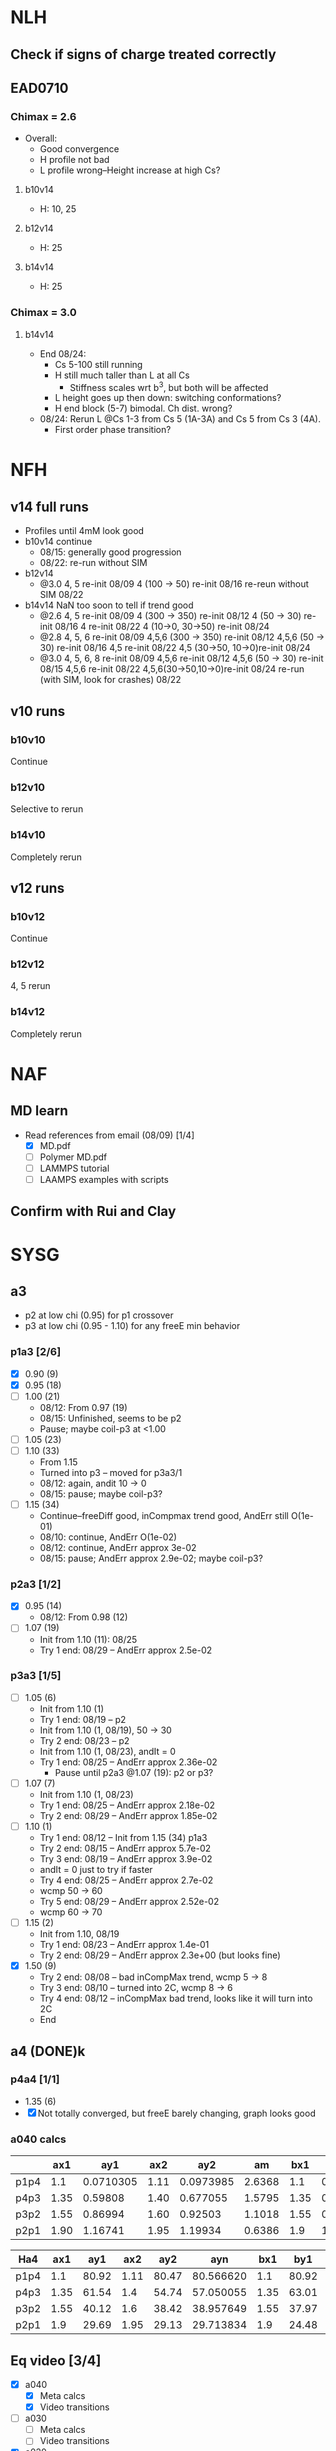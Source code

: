 #+STARTUP: show2levels
#+STARTUP: indent
* NLH
** Check if signs of charge treated correctly
** EAD0710
*** Chimax = 2.6
- Overall: 
  - Good convergence
  - H profile not bad
  - L profile wrong--Height increase at high Cs?
**** b10v14 
- H: 10, 25
**** b12v14 
- H: 25 
**** b14v14 
- H: 25
*** Chimax = 3.0
**** b14v14
- End 08/24:
  - Cs 5-100 still running
  - H still much taller than L at all Cs
    - Stiffness scales wrt b^3, but both will be affected
  - L height goes up then down: switching conformations?
  - H end block (5-7) bimodal. Ch dist. wrong?
- 08/24: Rerun L @Cs 1-3 from Cs 5 (1A-3A) and Cs 5 from Cs 3 (4A).
  - First order phase transition?

    
* NFH
** v14 full runs
- Profiles until 4mM look good
- b10v14 continue
  - 08/15: generally good progression
  - 08/22: re-run without SIM
- b12v14
  - @3.0 4, 5          re-init 08/09
    4 (100 -> 50)      re-init 08/16
    re-reun without SIM 08/22
- b14v14 NaN too soon to tell if trend good
  - @2.6 4, 5          re-init 08/09
    4 (300 -> 350)     re-init 08/12
    4 (50 -> 30)       re-init 08/16
    4                  re-init 08/22
    4 (10->0, 30->50)  re-init 08/24
  - @2.8 4, 5, 6       re-init 08/09
    4,5,6 (300 -> 350) re-init 08/12
    4,5,6 (50 -> 30)   re-init 08/16
    4,5                re-init 08/22
    4,5 (30->50, 10->0)re-init 08/24
  - @3.0 4, 5, 6, 8    re-init 08/09
    4,5,6              re-init 08/12
    4,5,6 (50 -> 30)   re-init 08/15
    4,5,6              re-init 08/22
    4,5,6(30->50,10->0)re-init 08/24
    re-run (with SIM, look for crashes) 08/22
    
** v10 runs
*** b10v10
Continue
*** b12v10
Selective to rerun
*** b14v10
Completely rerun
** v12 runs
*** b10v12
Continue
*** b12v12
4, 5 rerun
*** b14v12
Completely rerun


* NAF
** MD learn
- Read references from email (08/09) [1/4]
  - [X] MD.pdf
  - [ ] Polymer MD.pdf
  - [ ] LAMMPS tutorial
  - [ ] LAAMPS examples with scripts
** Confirm with Rui and Clay


* SYSG
** a3
- p2 at low chi (0.95) for p1 crossover
- p3 at low chi (0.95 - 1.10) for any freeE min behavior
*** p1a3 [2/6]
- [X] 0.90 (9)
- [X] 0.95 (18)
- [ ] 1.00 (21)
  - 08/12: From 0.97 (19)
  - 08/15: Unfinished, seems to be p2
  - Pause; maybe coil-p3 at <1.00
- [ ] 1.05 (23)
- [ ] 1.10 (33)
  - From 1.15
  - Turned into p3 -- moved for p3a3/1
  - 08/12: again, andit 10 -> 0
  - 08/15: pause; maybe coil-p3?
- [ ] 1.15 (34)
  - Continue--freeDiff good, inCompmax trend good, AndErr still O(1e-01)
  - 08/10: continue, AndErr O(1e-02)
  - 08/12: continue, AndErr approx 3e-02
  - 08/15: pause; AndErr approx 2.9e-02; maybe coil-p3?
*** p2a3 [1/2]
- [X] 0.95 (14)
  - 08/12: From 0.98 (12)
- [-] 1.07 (19)
  - Init from 1.10 (11): 08/25
  - Try 1 end: 08/29 -- AndErr approx 2.5e-02
*** p3a3 [1/5]
- [-] 1.05 (6)
  - Init from 1.10 (1)
  - Try 1 end: 08/19 -- p2
  - Init from 1.10 (1, 08/19), 50 -> 30
  - Try 2 end: 08/23 -- p2
  - Init from 1.10 (1, 08/23), andIt = 0
  - Try 1 end: 08/25 -- AndErr approx 2.36e-02
    - Pause until p2a3 @1.07 (19): p2 or p3?
- [-] 1.07 (7)
  - Init from 1.10 (1, 08/23)
  - Try 1 end: 08/25 -- AndErr approx 2.18e-02
  - Try 2 end: 08/29 -- AndErr approx 1.85e-02
- [-] 1.10 (1)
  - Try 1 end: 08/12 -- Init from 1.15 (34) p1a3
  - Try 2 end: 08/15 -- AndErr approx 5.7e-02
  - Try 3 end: 08/19 -- AndErr approx 3.9e-02
  - andIt = 0 just to try if faster
  - Try 4 end: 08/25 -- AndErr approx 2.7e-02
  - wcmp 50 -> 60
  - Try 5 end: 08/29 -- AndErr approx 2.52e-02
  - wcmp 60 -> 70
- [-] 1.15 (2)
  - Init from 1.10, 08/19
  - Try 1 end: 08/23 -- AndErr approx 1.4e-01
  - Try 2 end: 08/29 -- AndErr approx 2.3e+00 (but looks fine)
- [X] 1.50 (9)
  - Try 2 end: 08/08 -- bad inCompMax trend, wcmp 5 -> 8
  - Try 3 end: 08/10 -- turned into 2C, wcmp 8 -> 6
  - Try 4 end: 08/12 -- inCompMax bad trend, looks like it will turn into 2C
  - End

    
** a4 (DONE)k
*** p4a4 [1/1]
- 1.35 (6)
- [X] Not totally converged, but freeE barely changing, graph looks good  
*** a040 calcs
#+NAME: Fa4
|      |  ax1 |       ay1 |  ax2 |       ay2 |     am |  bx1 |       by1 |  bx2 |       by2 |      bm |        px |
|------+------+-----------+------+-----------+--------+------+-----------+------+-----------+---------+-----------|
| p1p4 |  1.1 | 0.0710305 | 1.11 | 0.0973985 | 2.6368 |  1.1 | 0.0713081 | 1.11 | 0.0973226 | 2.60145 | 1.1078529 |
| p4p3 | 1.35 |   0.59808 | 1.40 |  0.677055 | 1.5795 | 1.35 |  0.599839 |  1.4 |   0.67615 | 1.52622 | 1.3830143 |
| p3p2 | 1.55 |   0.86994 | 1.60 |   0.92503 | 1.1018 | 1.55 |  0.872143 |  1.6 |  0.924011 | 1.03736 | 1.5841868 |
| p2p1 | 1.90 |   1.16741 | 1.95 |   1.19934 | 0.6386 |  1.9 |   1.16862 | 1.95 |   1.19705 |  0.5686 | 1.8978720 |
|------+------+-----------+------+-----------+--------+------+-----------+------+-----------+---------+-----------|
#+TBLFM: $7=$2::$9=$4
#+TBLFM: $6=($5-$3)/($4-$2)::$11=($10-$8)/($9-$7)::$12=($6*$2-$11*$7+$8-$3)/($6-$11)

| Ha4  |  ax1 |   ay1 |  ax2 |   ay2 |       ayn |  bx1 |   by1 |  bx2 |   by2 |       byn |        px |
|------+------+-------+------+-------+-----------+------+-------+------+-------+-----------+-----------|
| p1p4 |  1.1 | 80.92 | 1.11 | 80.47 | 80.566620 |  1.1 | 80.92 | 1.11 | 80.47 | 80.566620 | 1.1078529 |
| p4p3 | 1.35 | 61.54 |  1.4 | 54.74 | 57.050055 | 1.35 | 63.01 |  1.4 | 56.67 | 58.823787 | 1.3830143 |
| p3p2 | 1.55 | 40.12 |  1.6 | 38.42 | 38.957649 | 1.55 | 37.97 |  1.6 | 35.23 | 36.096563 | 1.5841868 |
| p2p1 |  1.9 | 29.69 | 1.95 | 29.13 | 29.713834 |  1.9 | 24.48 | 1.95 | 24.03 | 24.499152 |  1.897872 |
|------+------+-------+------+-------+-----------+------+-------+------+-------+-----------+-----------|
#+TBLFM: $1=remote(Fa4,@@#$1)::$2=remote(Fa4,@@#$2)::$4=remote(Fa4,@@#$4)::$7=remote(Fa4,@@#$7)::$9=remote(Fa4,@@#$9)::$12=remote(Fa4,@@#$12)
#+TBLFM: $11=($12-$7)*($10-$8)/($9-$7)+$8::$6=($12-$2)*($5-$3)/($4-$2)+$3


** Eq video [3/4]
- [X] a040
  - [X] Meta calcs
  - [X] Video transitions
- [ ] a030
  - [ ] Meta calcs
  - [ ] Video transitions
- [X] a020
- [X] a000

  
** Reflectivity spectra [3/5]
- [X] Initial coding
- [X] Code in subtrate--different rho_e than polymer?
- [X] Pick regular R_F
  Traced from textbook chapter
- [ ] Find characteristic peaks
- [ ] Needs to be useful for experimentalists
  - How to determine height
  - How to determine conformations
  - Can train ML model given these new conformations?
    
    
* Quals
** Admin [3/3]
- [X] Scheduling
- [X] Application for QE (calcentral/higher ...)
- [X] Schedule practices
** Manuscript [0/2]
- [-] Editing [1/6]
  - [-] Abstract
  - [X] Intro [3/3]
    - [X] Read through
    - [X] References
    - [X] Supp Notes
  - [-] Model and Theory [2/4]
    - [X] Read through
    - [X] References
    - [ ] Supp Notes
    - [ ] Final b/v adapted from Zhulina 2007?
  - [-] Results and Discussion [1/4]
    - [X] Read through
    - [-] Reflectivity section add
    - [ ] References
    - [ ] Supp Notes
  - [-] Conclusions and Future Work [1/3]
    - [X] Read through
    - [ ] References
    - [ ] Supp Notes
  - [-] Figure Update [2/3]
    - [-] Reflectivity
    - [X] Full H prof
    - [X] a040 on
- [-] Supplemental materials [1/4]
  - [X] Variable List
  - [-] SCFT Write up
  - [-] Numerics Flowchart
  - [-] NFH Information [1/2]
    - [X] NFH Sequences
    - [-] Final chis 
** Presentation [7/8]
- [X] Key figures [5/5]
  - [X] a040 only video
  - [X] Sample coarse-graining--update with larger font/symbols
  - [X] Full H prof video
  - [X] Sr2014
  - [X] xC reflectrometry
- [-] Supplemental Slides [0/3]
  - [-] SCFT Derivation [1/4]
    - [X] Instant Fourier transform
    - [ ] HS, PB Derive
    - [ ] Propagator integral to PDE
    - [ ] Saddle-point approx
  - [-] Polymer Theory [1/3]
    - [X] Gaussian chain derivation
    - [ ] Worm-like chain model
    - [ ] Gibbs interface
  - [-] Reflectivity [1/3]
    - [X] Apparatus
    - [ ] Procedure
    - [ ] Master Equation derivation (?)
- [X] Button to supp slides into slide master
- [X] Introduction
- [X] New slide feedback
  - [X] "Flowchart" slide:
    Too equation dense?
    Colors/lines/arrows clear?
    Should this be in main pres, or supp only?
    Correct expression for maximum on disc grid?
- [X] SCFT Equation check
- [X] Data pres buildup
  + Height profile, no color
  + Height profile, with color and meta
  + Density profiles
  + FreeE profile
- [X] SCFT Buildup
** Things to go over [3/9]
- [ ] Hubbard Stratonovich (Coulomb operator)
- [ ] Saddle-point approx (ZG Wang chapter)
- [ ] Flory Huggins interaction derivation
- [ ] Functional Derivative and Integration
- [ ] PB equation derivation
- [ ] Difference between reflectivity and diffraction
  - Why is it Fourier transform for both? (Learn about Fourier space)
- [X] Instant operator Fourier transforms
- [X] Propagator derivation
- [X] Gaussian chain derivation

  
* Today: To do list
** DONE SYSG Update
** TODO NFH Update
** TODO NLH Update

** TODO Website pubs justify text

** TODO Quals manu final edits
*** Add reflectivity figure
*** Insight?
*** Send to Rui afterwards


** TODO Reflectivity reading
*** Dilute layer on spectra
*** Characterization of number of peaks


** TODO SYSG paper figure list
*** System diagram? (Chao JCP Fig 1)
*** a full, no a040
*** a040 freeE
*** Internal structure
*** End peak compare? (Important enough?)
*** Reflectivity


** TODO NFH paper conclusions
*** Providing insight without needing additional experiments
*** Internal structure especially applicable to "smart materials"
